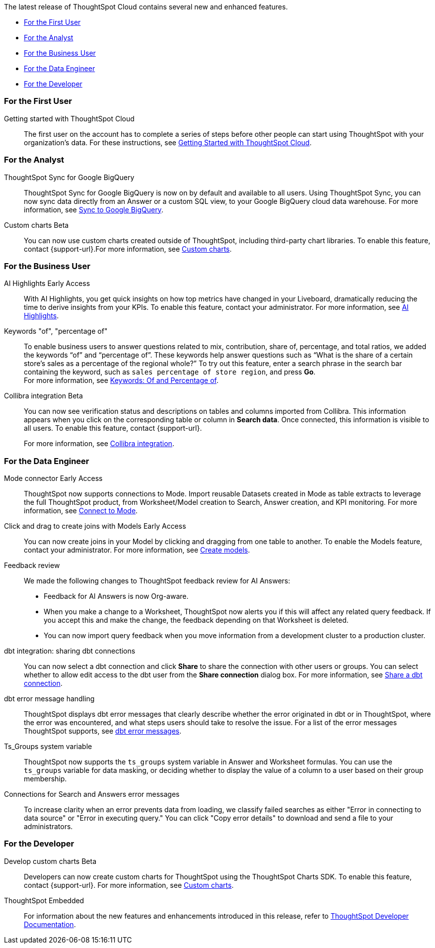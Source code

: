 The latest release of ThoughtSpot Cloud contains several new and enhanced features.

* <<9-11-0-cl-first,For the First User>>
* <<9-11-0-cl-analyst,For the Analyst>>
* <<9-11-0-cl-business-user,For the Business User>>
* <<9-11-0-cl-data-engineer,For the Data Engineer>>
* <<9-11-0-cl-developer,For the Developer>>

[#9-11-0-cl-first]
=== For the First User

Getting started with ThoughtSpot Cloud::
The first user on the account has to complete a series of steps before other people can start using ThoughtSpot with your organization's data.
For these instructions, see xref:ts-cloud-getting-started.adoc[Getting Started with ThoughtSpot Cloud].

[#9-11-0-cl-analyst]
=== For the Analyst

////
// Naomi -- scal-177005
Advanced conditional formatting [.badge.badge-early-access-relnotes]#Early Access#::
Rather than simply using conditional formatting comparing a column's measures to a single value (for example, `sales > 10000`), you can now use conditional formatting to compare a column's measures to another column or to a parameter. For example, if you search for `sales this year` versus `sales last year`, you can highlight where sales this year were less than last year. You can set multiple conditional formatting rules to a single table.
For more information, see xref:search-conditional-formatting.adoc#advanced-conditional-formatting[Advanced conditional formatting].
////

// Naomi -- scal-174127
ThoughtSpot Sync for Google BigQuery::
ThoughtSpot Sync for Google BigQuery is now on by default and available to all users. Using ThoughtSpot Sync, you can now sync data directly from an Answer or a custom SQL view, to your Google BigQuery cloud data warehouse.
For more information, see xref:sync-gbq.adoc[Sync to Google BigQuery].

// Mark -- SCAL-179003
Custom charts [.badge.badge-beta-relnotes]#Beta#::
You can now use custom charts created outside of ThoughtSpot, including third-party chart libraries. To enable this feature, contact {support-url}.For more information, see xref:chart-byoc.adoc[Custom charts].

[#9-11-0-cl-business-user]
=== For the Business User
// Mark -- SCAL-162712
AI Highlights [.badge.badge-early-access-relnotes]#Early Access#::

With AI Highlights, you get quick insights on how top metrics have changed in your Liveboard, dramatically reducing the time to derive insights from your KPIs. To enable this feature, contact your administrator.
For more information, see xref:liveboard-ai-highlights.adoc[AI Highlights].

Keywords "of", "percentage of":: To enable business users to answer questions related to mix, contribution, share of, percentage, and total ratios, we added the keywords “of” and “percentage of”. These keywords help answer questions such as “What is the share of a certain store’s sales as a percentage of the regional whole?” To try out this feature, enter a search phrase in the search bar containing the keyword, such as `sales percentage of store region`, and press *Go*. +
For more information, see
xref:formulas-keywords.adoc[Keywords: Of and Percentage of].

// Naomi -- SCAL-174136
Collibra integration [.badge.badge-beta-relnotes]#Beta#::
You can now see verification status and descriptions on tables and columns imported from Collibra. This information appears when you click on the corresponding table or column in *Search data*. Once connected, this information is visible to all users. To enable this feature, contact {support-url}.
+
For more information, see xref:catalog-integration-collibra.adoc[Collibra integration].


[#9-11-0-cl-data-engineer]
=== For the Data Engineer

// Naomi -- SCAL-176923
Mode connector [.badge.badge-early-access-relnotes]#Early Access#:: ThoughtSpot now supports connections to Mode. Import reusable Datasets created in Mode as table extracts to leverage the full ThoughtSpot product, from Worksheet/Model creation to Search, Answer creation, and KPI monitoring. For more information, see
xref:connections-mode.adoc[Connect to Mode].

Click and drag to create joins with Models [.badge.badge-early-access-relnotes]#Early Access#::

You can now create joins in your Model by clicking and dragging from one table to another. To enable the Models feature, contact your administrator. For more information, see xref:models.adoc[Create models].

// Mark -- SCAL-180588

// Naomi -- SCAL-154204
Feedback review::
We made the following changes to ThoughtSpot feedback review for AI Answers:

* Feedback for AI Answers is now Org-aware.
* When you make a change to a Worksheet, ThoughtSpot now alerts you if this will affect any related query feedback. If you accept this and make the change, the feedback depending on that Worksheet is deleted.
* You can now import query feedback when you move information from a development cluster to a production cluster.

// Naomi -- SCAL-126451
dbt integration: sharing dbt connections::
You can now select a dbt connection and click *Share* to share the connection with other users or groups. You can select whether to allow edit access to the dbt user from the *Share connection* dialog box. For more information, see
xref:dbt-integration.adoc#share[Share a dbt connection].

// Naomi -- SCAL-180960
dbt error message handling::
ThoughtSpot displays dbt error messages that clearly describe whether the error originated in dbt or in ThoughtSpot, where the error was encountered, and what steps users should take to resolve the issue. For a list of the error messages ThoughtSpot supports, see
xref:dbt-integration.adoc#errors[dbt error messages].

// Naomi -- SCAL-164290
Ts_Groups system variable::
ThoughtSpot now supports the `ts_groups` system variable in Answer and Worksheet formulas. You can use the `ts_groups` variable for data masking, or deciding whether to display the value of a column to a user based on their group membership.

// Naomi -- SCAL-178532
Connections for Search and Answers error messages::
To increase clarity when an error prevents data from loading, we classify failed searches as either "Error in connecting to data source" or "Error in executing query." You can click "Copy error details" to download and send a file to your administrators.

[#9-11-0-cl-developer]
=== For the Developer

Develop custom charts [.badge.badge-beta-relnotes]#Beta#:: Developers can now create custom charts for ThoughtSpot using the ThoughtSpot Charts SDK. To enable this feature, contact {support-url}. For more information, see xref:chart-byoc.adoc[Custom charts].

ThoughtSpot Embedded:: For information about the new features and enhancements introduced in this release, refer to https://developers.thoughtspot.com/docs/?pageid=whats-new[ThoughtSpot Developer Documentation^].
